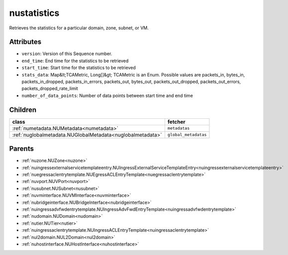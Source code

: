 .. _nustatistics:

nustatistics
===========================================

.. class:: nustatistics.NUStatistics(bambou.nurest_object.NUMetaRESTObject,):

Retrieves the statistics for a particular domain, zone, subnet, or VM.


Attributes
----------


- ``version``: Version of this Sequence number.

- ``end_time``: End time for the statistics to be retrieved

- ``start_time``: Start time for the statistics to be retrieved

- ``stats_data``: Map&lt;TCAMetric, Long[]&gt; TCAMetric is an Enum. Possible values are packets_in, bytes_in, packets_in_dropped, packets_in_errors, packets_out, bytes_out, packets_out_dropped, packets_out_errors, packets_dropped_rate_limit

- ``number_of_data_points``: Number of data points between start time and end time




Children
--------

================================================================================================================================================               ==========================================================================================
**class**                                                                                                                                                      **fetcher**

:ref:`numetadata.NUMetadata<numetadata>`                                                                                                                         ``metadatas`` 
:ref:`nuglobalmetadata.NUGlobalMetadata<nuglobalmetadata>`                                                                                                       ``global_metadatas`` 
================================================================================================================================================               ==========================================================================================



Parents
--------


- :ref:`nuzone.NUZone<nuzone>`

- :ref:`nuingressexternalservicetemplateentry.NUIngressExternalServiceTemplateEntry<nuingressexternalservicetemplateentry>`

- :ref:`nuegressaclentrytemplate.NUEgressACLEntryTemplate<nuegressaclentrytemplate>`

- :ref:`nuvport.NUVPort<nuvport>`

- :ref:`nusubnet.NUSubnet<nusubnet>`

- :ref:`nuvminterface.NUVMInterface<nuvminterface>`

- :ref:`nubridgeinterface.NUBridgeInterface<nubridgeinterface>`

- :ref:`nuingressadvfwdentrytemplate.NUIngressAdvFwdEntryTemplate<nuingressadvfwdentrytemplate>`

- :ref:`nudomain.NUDomain<nudomain>`

- :ref:`nutier.NUTier<nutier>`

- :ref:`nuingressaclentrytemplate.NUIngressACLEntryTemplate<nuingressaclentrytemplate>`

- :ref:`nul2domain.NUL2Domain<nul2domain>`

- :ref:`nuhostinterface.NUHostInterface<nuhostinterface>`

